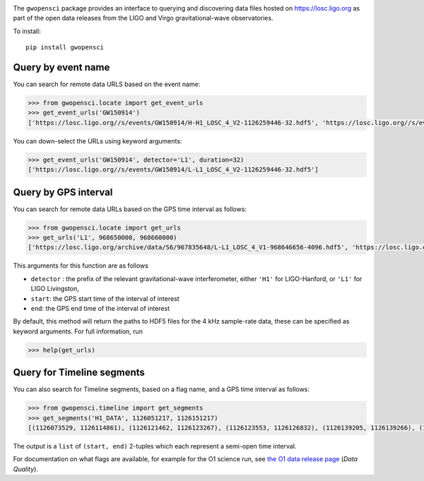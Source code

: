 |PyPI Release| |Zenodo DOI| |License| |Python Versions|

|Build Status| |Coverage Status|

The ``gwopensci`` package provides an interface to querying and discovering
data files hosted on https://losc.ligo.org as part of the open data
releases from the LIGO and Virgo gravitational-wave observatories.

To install:

::

    pip install gwopensci

Query by event name
-------------------

You can search for remote data URLS based on the event name:

.. code:: python

    >>> from gwopensci.locate import get_event_urls
    >>> get_event_urls('GW150914')
    ['https://losc.ligo.org//s/events/GW150914/H-H1_LOSC_4_V2-1126259446-32.hdf5', 'https://losc.ligo.org//s/events/GW150914/L-L1_LOSC_4_V2-1126259446-32.hdf5', 'https://losc.ligo.org//s/events/GW150914/H-H1_LOSC_4_V2-1126257414-4096.hdf5', 'https://losc.ligo.org//s/events/GW150914/L-L1_LOSC_4_V2-1126257414-4096.hdf5']

You can down-select the URLs using keyword arguments:

.. code:: python

    >>> get_event_urls('GW150914', detector='L1', duration=32)
    ['https://losc.ligo.org//s/events/GW150914/L-L1_LOSC_4_V2-1126259446-32.hdf5']

Query by GPS interval
---------------------

You can search for remote data URLs based on the GPS time interval as
follows:

.. code:: python

    >>> from gwopensci.locate import get_urls
    >>> get_urls('L1', 968650000, 968660000)
    ['https://losc.ligo.org/archive/data/S6/967835648/L-L1_LOSC_4_V1-968646656-4096.hdf5', 'https://losc.ligo.org/archive/data/S6/967835648/L-L1_LOSC_4_V1-968650752-4096.hdf5', 'https://losc.ligo.org/archive/data/S6/967835648/L-L1_LOSC_4_V1-968654848-4096.hdf5', 'https://losc.ligo.org/archive/data/S6/967835648/L-L1_LOSC_4_V1-968658944-4096.hdf5']

This arguments for this function are as follows

-  ``detector`` : the prefix of the relevant gravitational-wave
   interferometer, either ``'H1'`` for LIGO-Hanford, or ``'L1'`` for
   LIGO Livingston,
-  ``start``: the GPS start time of the interval of interest
-  ``end``: the GPS end time of the interval of interest

By default, this method will return the paths to HDF5 files for the 4
kHz sample-rate data, these can be specified as keyword arguments. For
full information, run

.. code:: python

    >>> help(get_urls)

Query for Timeline segments
---------------------------

You can also search for Timeline segments, based on a flag name, and a
GPS time interval as follows:

.. code:: python

    >>> from gwopensci.timeline import get_segments
    >>> get_segments('H1_DATA', 1126051217, 1126151217)
    [(1126073529, 1126114861), (1126121462, 1126123267), (1126123553, 1126126832), (1126139205, 1126139266), (1126149058, 1126151217)]

The output is a ``list`` of ``(start, end)`` 2-tuples which each
represent a semi-open time interval.

For documentation on what flags are available, for example for the O1
science run, see `the O1 data release
page <https://losc.ligo.org/O1/>`__ (*Data Quality*).

.. |PyPI Release| image:: https://badge.fury.io/py/gwopensci.svg
   :target: http://badge.fury.io/py/gwopensci
.. |Zenodo DOI| image:: https://zenodo.org/badge/DOI/10.5281/zenodo.1196306.svg
   :target: https://doi.org/10.5281/zenodo.1196306
.. |License| image:: https://img.shields.io/pypi/l/gwopensci.svg
   :target: https://choosealicense.com/licenses/mit/
.. |Python Versions| image:: https://img.shields.io/pypi/pyversions/gwopensci.svg
.. |Build Status| image:: https://travis-ci.org/duncanmmacleod/gwopensci.svg?branch=develop
   :target: https://travis-ci.org/duncanmmacleod/gwopensci
.. |Coverage Status| image:: https://coveralls.io/repos/github/duncanmmacleod/gwopensci/badge.svg?branch=develop
   :target: https://coveralls.io/github/duncanmmacleod/gwopensci?branch=develop
